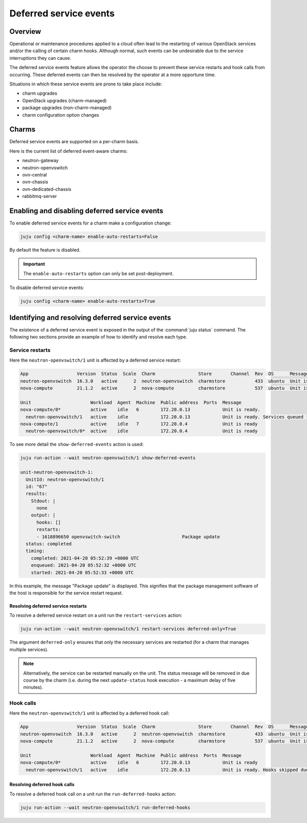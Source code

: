 =======================
Deferred service events
=======================

Overview
--------

Operational or maintenance procedures applied to a cloud often lead to the
restarting of various OpenStack services and/or the calling of certain charm
hooks. Although normal, such events can be undesirable due to the service
interruptions they can cause.

The deferred service events feature allows the operator the choose to prevent
these service restarts and hook calls from occurring. These deferred events can
then be resolved by the operator at a more opportune time.

Situations in which these service events are prone to take place include:

* charm upgrades
* OpenStack upgrades (charm-managed)
* package upgrades (non-charm-managed)
* charm configuration option changes

Charms
------

Deferred service events are supported on a per-charm basis.

Here is the current list of deferred event-aware charms:

* neutron-gateway
* neutron-openvswitch
* ovn-central
* ovn-chassis
* ovn-dedicated-chassis
* rabbitmq-server

.. COMMENT # Comment this out until the READMEs have been updated

   Deferred restarts are supported on a per-charm basis. This support will be
   mentioned in a charm's README along with any charm-specific deferred restart
   information.

   Here is the current list of deferred restart-aware charms:

   * `neutron-gateway`_
   * `neutron-openvswitch`_
   * `ovn-central`_
   * `ovn-chassis`_
   * `ovn-dedicated-chassis`_
   * `rabbitmq-server`_

Enabling and disabling deferred service events
----------------------------------------------

To enable deferred service events for a charm make a configuration change:

.. code-block:: none

   juju config <charm-name> enable-auto-restarts=False

By default the feature is disabled.

.. important::

   The ``enable-auto-restarts`` option can only be set post-deployment.

To disable deferred service events:

.. code-block:: none

   juju config <charm-name> enable-auto-restarts=True

Identifying and resolving deferred service events
-------------------------------------------------

The existence of a deferred service event is exposed in the output of the
:command:`juju status` command. The following two sections provide an example
of how to identify and resolve each type.

Service restarts
~~~~~~~~~~~~~~~~

Here the ``neutron-openvswitch/1`` unit is affected by a deferred service
restart:

.. code-block:: console

   App                  Version  Status  Scale  Charm                Store       Channel  Rev  OS      Message
   neutron-openvswitch  16.3.0   active      2  neutron-openvswitch  charmstore           433  ubuntu  Unit is ready
   nova-compute         21.1.2   active      2  nova-compute         charmstore           537  ubuntu  Unit is ready.

   Unit                      Workload  Agent  Machine  Public address  Ports  Message
   nova-compute/0*           active    idle   6        172.20.0.13            Unit is ready.
     neutron-openvswitch/1   active    idle            172.20.0.13            Unit is ready. Services queued for restart: openvswitch-switch
   nova-compute/1            active    idle   7        172.20.0.4             Unit is ready
     neutron-openvswitch/0*  active    idle            172.20.0.4             Unit is ready

To see more detail the ``show-deferred-events`` action is used:

.. code-block:: none

   juju run-action --wait neutron-openvswitch/1 show-deferred-events

   unit-neutron-openvswitch-1:
     UnitId: neutron-openvswitch/1
     id: "67"
     results:
       Stdout: |
         none
       output: |
         hooks: []
         restarts:
         - 1618896650 openvswitch-switch                       Package update
     status: completed
     timing:
       completed: 2021-04-20 05:52:39 +0000 UTC
       enqueued: 2021-04-20 05:52:32 +0000 UTC
       started: 2021-04-20 05:52:33 +0000 UTC

In this example, the message "Package update" is displayed. This signifies that
the package management software of the host is responsible for the service
restart request.

Resolving deferred service restarts
^^^^^^^^^^^^^^^^^^^^^^^^^^^^^^^^^^^

To resolve a deferred service restart on a unit run the ``restart-services``
action:

.. code-block:: none

   juju run-action --wait neutron-openvswitch/1 restart-services deferred-only=True

The argument ``deferred-only`` ensures that only the necessary services are
restarted (for a charm that manages multiple services).

.. note::

   Alternatively, the service can be restarted manually on the unit. The status
   message will be removed in due course by the charm (i.e. during the next
   ``update-status`` hook execution - a maximum delay of five minutes).

Hook calls
~~~~~~~~~~

Here the ``neutron-openvswitch/1`` unit is affected by a deferred hook call:

.. code-block:: console

   App                  Version  Status  Scale  Charm                Store       Channel  Rev  OS      Message
   neutron-openvswitch  16.3.0   active      2  neutron-openvswitch  charmstore           433  ubuntu  Unit is ready. Hooks skipped due to disabled auto restarts: config-changed
   nova-compute         21.1.2   active      2  nova-compute         charmstore           537  ubuntu  Unit is ready

   Unit                      Workload  Agent  Machine  Public address  Ports  Message
   nova-compute/0*           active    idle   6        172.20.0.13            Unit is ready
     neutron-openvswitch/1   active    idle            172.20.0.13            Unit is ready. Hooks skipped due to disabled auto restarts: config-changed

Resolving deferred hook calls
^^^^^^^^^^^^^^^^^^^^^^^^^^^^^

To resolve a deferred hook call on a unit run the ``run-deferred-hooks``
action:

.. code-block:: none

   juju run-action --wait neutron-openvswitch/1 run-deferred-hooks

.. LINKS

.. CHARMS
.. _neutron-gateway: https://opendev.org/openstack/charm-neutron-gateway/src/branch/master/README.md#user-content-deferred-restarts
.. _neutron-openvswitch: https://opendev.org/openstack/charm-neutron-openvswitch/src/branch/master/README.md#user-content-deferred-restarts
.. _ovn-central: https://opendev.org/x/charm-ovn-central/src/branch/master/README.md#user-content-deferred-restarts
.. _ovn-chassis: https://opendev.org/x/charm-ovn-chassis/src/branch/master/README.md#user-content-deferred-restarts
.. _ovn-dedicated-chassis: https://opendev.org/x/charm-ovn-dedicated-chassis/src/branch/master/README.md#user-content-deferred-restarts
.. _rabbitmq-server: https://opendev.org/openstack/charm-rabbitmq-server/src/branch/master/README.md#user-content-deferred-restarts
